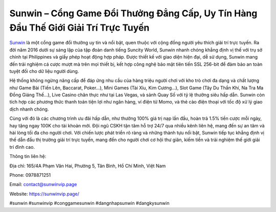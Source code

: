Sunwin – Cổng Game Đổi Thưởng Đẳng Cấp, Uy Tín Hàng Đầu Thế Giới Giải Trí Trực Tuyến
===================================

`Sunwin <https://sunwinvip.page/>`_ là một cổng game đổi thưởng uy tín và nổi bật, quen thuộc với cộng đồng người yêu thích giải trí trực tuyến. Ra đời năm 2016 dưới sự sáng lập của tập đoàn danh tiếng Suncity World, Sunwin nhanh chóng khẳng định vị thế với trụ sở chính tại Philippines và giấy phép hoạt động hợp pháp. Được thiết kế với giao diện hiện đại, dễ sử dụng, Sunwin mang đến trải nghiệm cá cược mượt mà trên mọi thiết bị, kết hợp công nghệ bảo mật tiên tiến SSL 256-bit để đảm bảo an toàn tuyệt đối cho dữ liệu người dùng. 

Hệ thống không ngừng nâng cấp để đáp ứng nhu cầu của hàng triệu người chơi với kho trò chơi đa dạng và chất lượng như Game Bài (Tiến Lên, Baccarat, Poker...), Mini Games (Tài Xỉu, Kim Cương...), Slot Game (Tây Du Thần Khí, Na Tra Ma Đồng Giáng Thế...), Live Casino chân thực như tại Las Vegas, và sảnh Quay Số với tỷ lệ thưởng siêu hấp dẫn. Sunwin còn tích hợp các phương thức thanh toán tiện lợi như ngân hàng, ví điện tử Momo, và thẻ cào điện thoại với tốc độ xử lý giao dịch nhanh chóng. 

Cùng với đó là các chương trình ưu đãi hấp dẫn, như thưởng 100% giá trị nạp lần đầu, hoàn trả 1.5% tiền cược mỗi ngày, hay tặng ngay 100K cho tài khoản mới. Đội ngũ CSKH tận tâm hỗ trợ 24/7 qua nhiều kênh liên hệ, mang đến sự an tâm và hài lòng tối đa cho người chơi. Với chiến lược phát triển rõ ràng và những thành tựu nổi bật, Sunwin tiếp tục khẳng định vị thế dẫn đầu thị trường giải trí trực tuyến, mang đến cho người chơi cơ hội thư giãn, kiếm tiền và trải nghiệm thế giới giải trí đỉnh cao.

Thông tin liên hệ:

Địa chỉ: 165/4A Phạm Văn Hai, Phường 5, Tân Bình, Hồ Chí Minh, Việt Nam

Phone: 0978871251

Email: contact@sunwinvip.page

Website: https://sunwinvip.page/

#sunwin #sunwinvip #conggamesunwin #dangnhapsunwin #dangkysunwin
